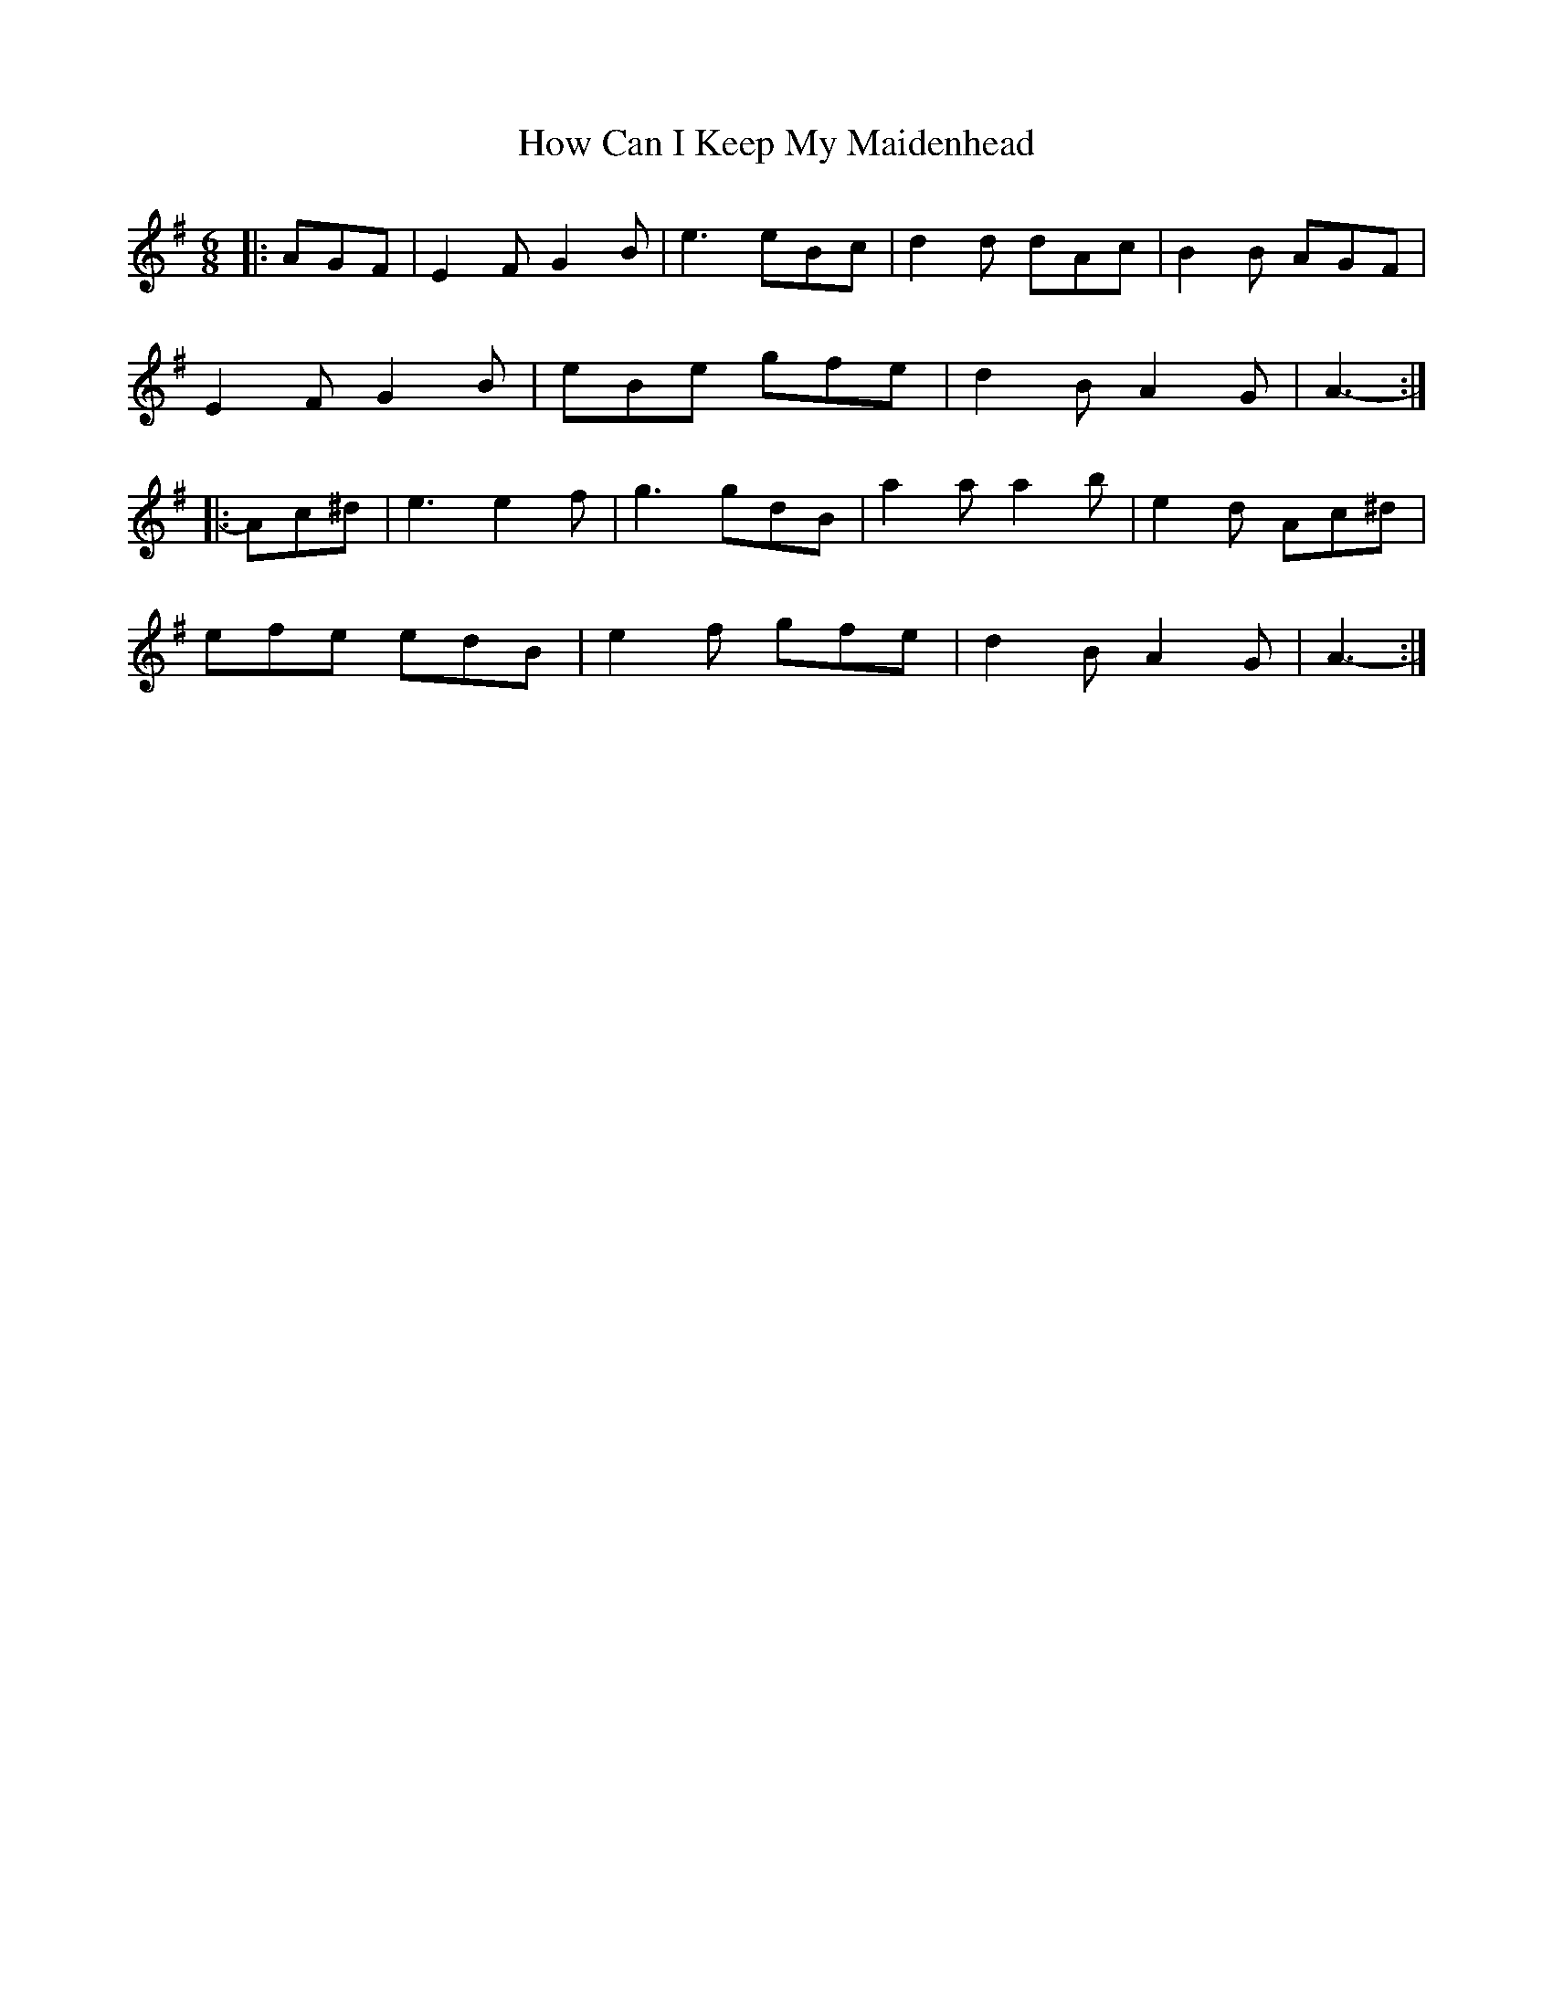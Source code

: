 X: 17941
T: How Can I Keep My Maidenhead
R: jig
M: 6/8
K: Eminor
|:AGF|E2 F G2 B|e3 eBc|d2 d dAc|B2 B AGF|
E2 F G2 B|eBe gfe|d2 B A2 G|A3-:|
|:Ac^d|e3 e2 f|g3 gdB|a2 a a2 b|e2 d Ac^d|
efe edB|e2 f gfe|d2 B A2 G|A3-:|

